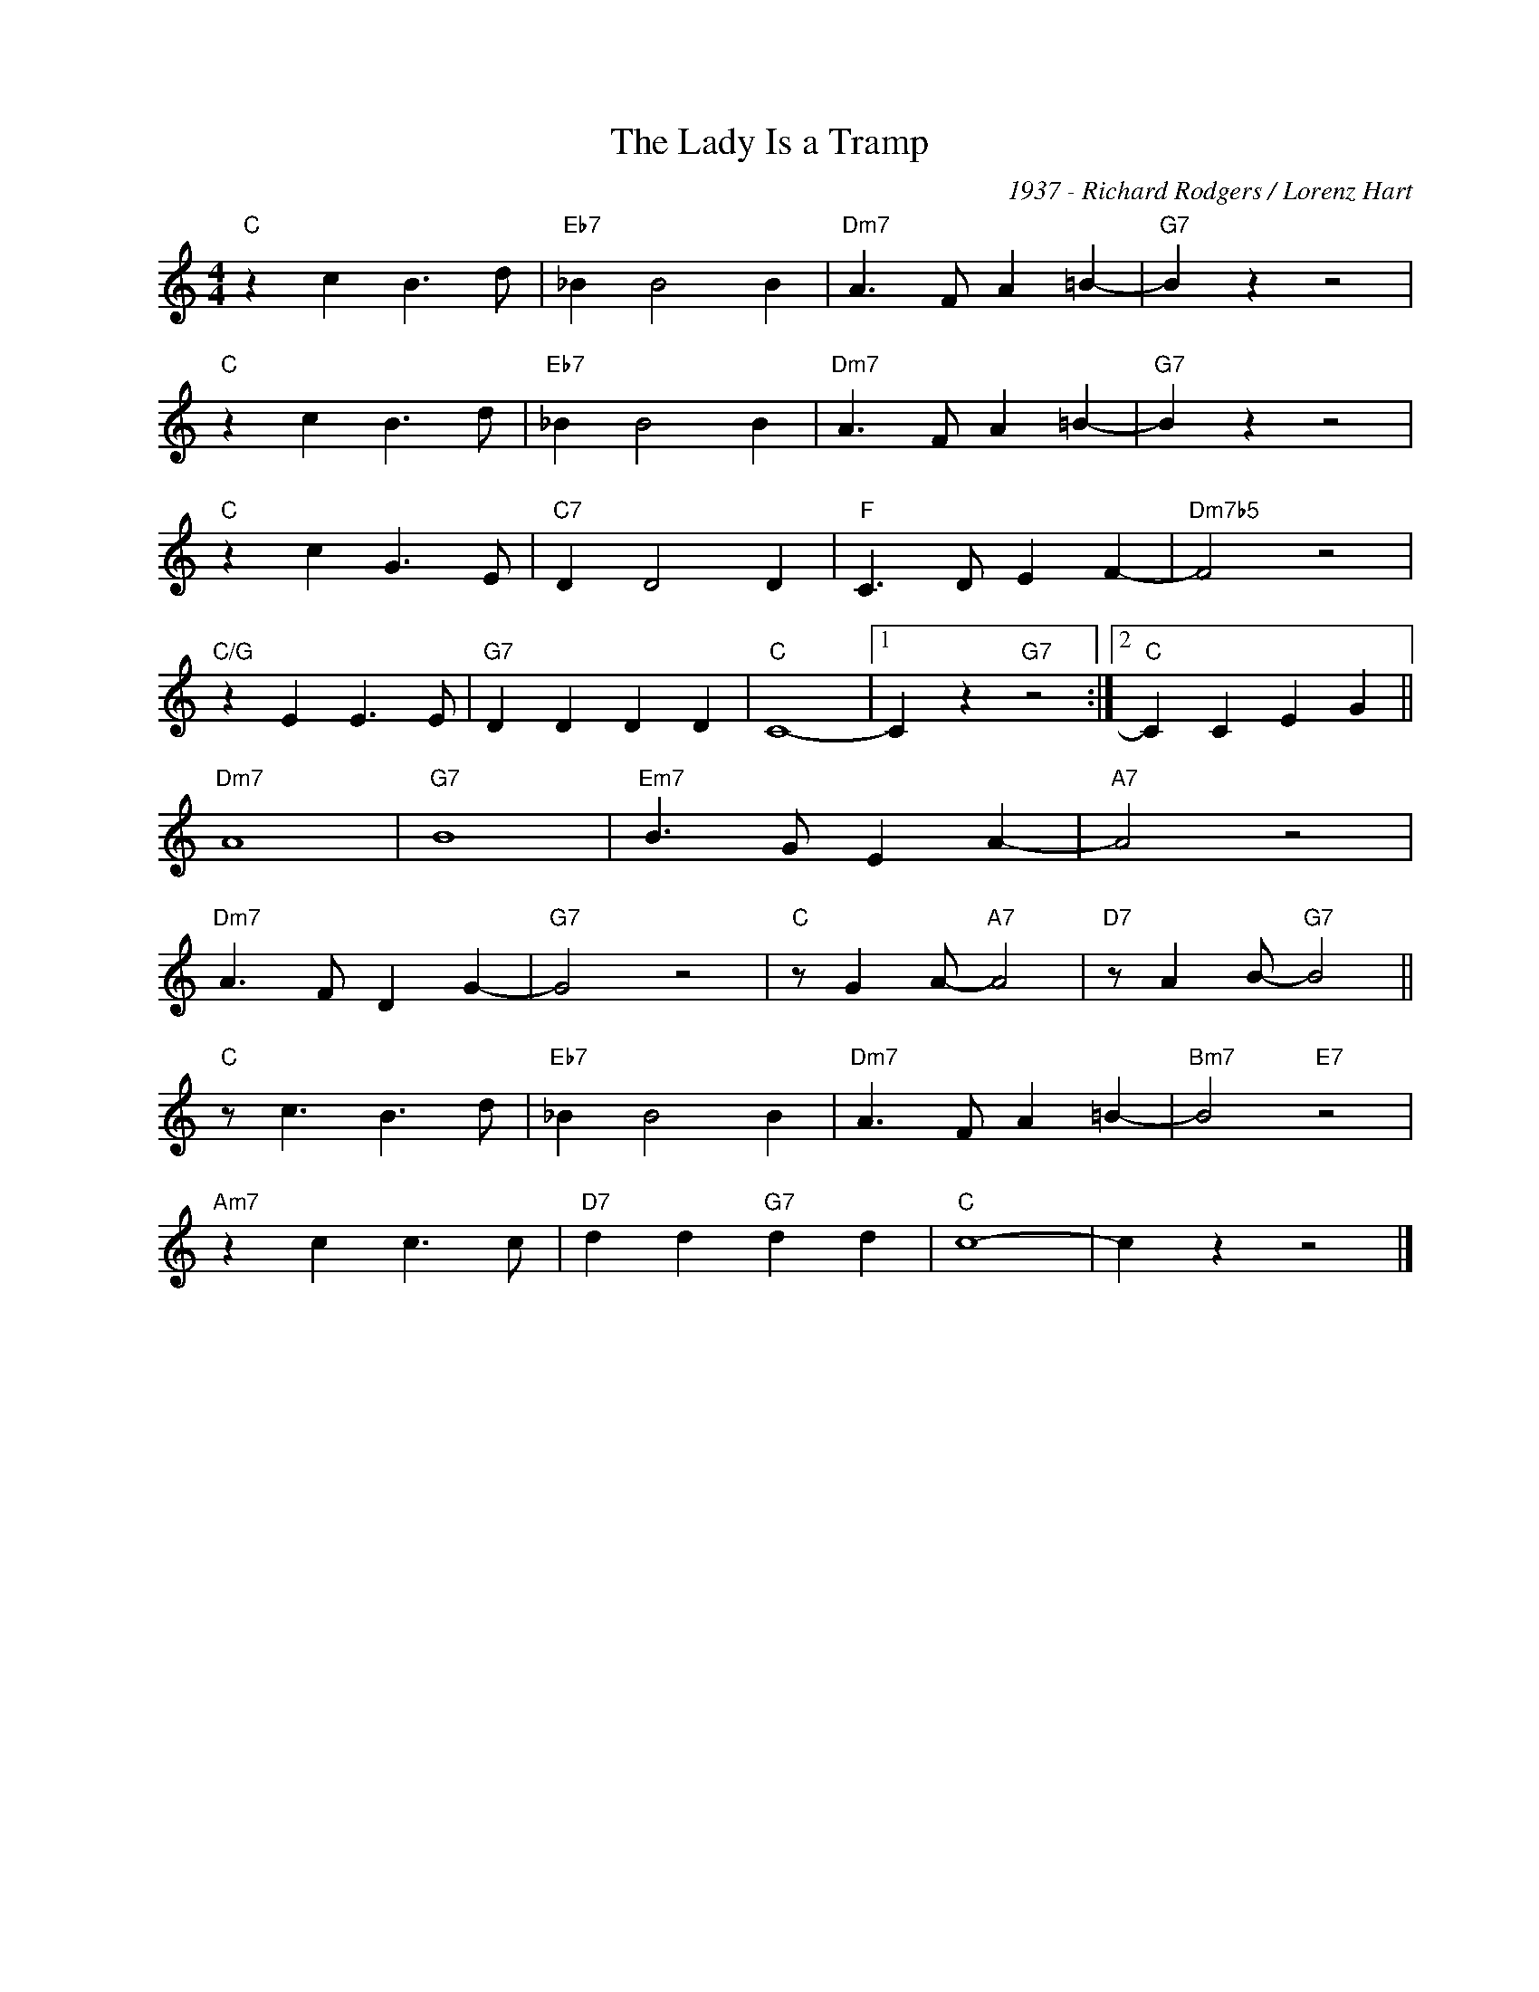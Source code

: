 X:1
T:The Lady Is a Tramp
C:1937 - Richard Rodgers / Lorenz Hart
Z:www.realbook.site
L:1/4
M:4/4
I:linebreak $
K:C
V:1 treble nm=" " snm=" "
V:1
"C" z c B3/2 d/ |"Eb7" _B B2 B |"Dm7" A3/2 F/ A =B- |"G7" B z z2 |$"C" z c B3/2 d/ |"Eb7" _B B2 B | %6
"Dm7" A3/2 F/ A =B- |"G7" B z z2 |$"C" z c G3/2 E/ |"C7" D D2 D |"F" C3/2 D/ E F- |"Dm7b5" F2 z2 |$ %12
"C/G" z E E3/2 E/ |"G7" D D D D |"C" C4- |1 C z"G7" z2 :|2"C" C C E G ||$"Dm7" A4 |"G7" B4 | %19
"Em7" B3/2 G/ E A- |"A7" A2 z2 |$"Dm7" A3/2 F/ D G- |"G7" G2 z2 |"C" z/ G A/-"A7" A2 | %24
"D7" z/ A B/-"G7" B2 ||$"C" z/ c3/2 B3/2 d/ |"Eb7" _B B2 B |"Dm7" A3/2 F/ A =B- |"Bm7" B2"E7" z2 |$ %29
"Am7" z c c3/2 c/ |"D7" d d"G7" d d |"C" c4- | c z z2 |] %33

